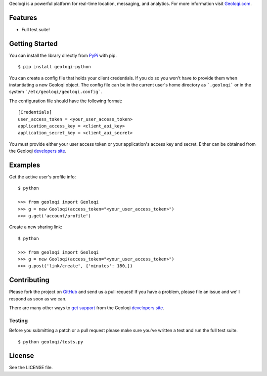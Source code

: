 Geoloqi is a powerful platform for real-time location, messaging, and
analytics. For more information visit `Geoloqi.com`_.

Features
========

- Full test suite!

Getting Started
===============
You can install the library directly from `PyPi`_ with pip.

::

    $ pip install geoloqi-python

You can create a config file that holds your client credentials. If you do
so you won't have to provide them when instantiating a new Geoloqi object.
The config file can be in the current user's home directory as ```.geoloqi```
or in the system ```/etc/geoloqi/geoloqi.config```.

The configuration file should have the following format:

::

    [Credentials]
    user_access_token = <your_user_access_token>
    application_access_key = <client_api_key>
    application_secret_key = <client_api_secret>

You must provide either your user access token or your application's access key
and secret. Either can be obtained from the Geoloqi `developers site`_.

Examples
========
Get the active user's profile info:

::

    $ python

    >>> from geoloqi import Geoloqi
    >>> g = new Geoloqi(access_token="<your_user_access_token>")
    >>> g.get('account/profile')

Create a new sharing link:

::

    $ python

    >>> from geoloqi import Geoloqi
    >>> g = new Geoloqi(access_token="<your_user_access_token>")
    >>> g.post('link/create', {'minutes': 180,})


Contributing
============
Please fork the project on `GitHub`_ and send us a pull request! If you have
a problem, please file an issue and we'll respond as soon as we can.

There are many other ways to `get support`_ from the Geoloqi `developers site`_.

Testing
-------
Before you submitting a patch or a pull request please make sure
you've written a test and run the full test suite.

::

    $ python geoloqi/tests.py

License
=======
See the LICENSE file.

.. _Geoloqi.com: https://www.geoloqi.com/
.. _PyPi: http://pypi.python.org/pypi/geoloqi-python/
.. _get support: https://developers.geoloqi.com/support/
.. _developers site: https://developers.geoloqi.com/
.. _GitHub: https://github.com/twaddington/geoloqi-python/
